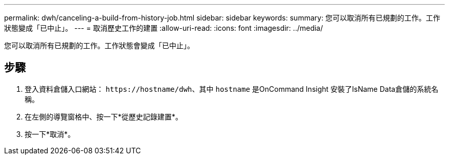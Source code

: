 ---
permalink: dwh/canceling-a-build-from-history-job.html 
sidebar: sidebar 
keywords:  
summary: 您可以取消所有已規劃的工作。工作狀態變成「已中止」。 
---
= 取消歷史工作的建置
:allow-uri-read: 
:icons: font
:imagesdir: ../media/


[role="lead"]
您可以取消所有已規劃的工作。工作狀態會變成「已中止」。



== 步驟

. 登入資料倉儲入口網站： `+https://hostname/dwh+`、其中 `hostname` 是OnCommand Insight 安裝了IsName Data倉儲的系統名稱。
. 在左側的導覽窗格中、按一下*從歷史記錄建置*。
. 按一下*取消*。

